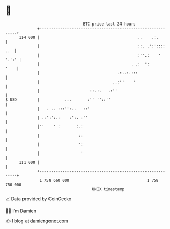 * 👋

#+begin_example
                                     BTC price last 24 hours                    
                 +------------------------------------------------------------+ 
         114 000 |                                           ..    .:.        | 
                 |                                           ::. .':':::: ..  | 
                 |                                           :''.:    ' '.':' | 
                 |                                        . .:  ':       '    | 
                 |                                  .:..:.:::                 | 
                 |                                ..:''    '                  | 
                 |                      ::.:.   .:''                          | 
   $ USD         |           ...       :'' ''::''                             | 
                 |   . .. :::'':..   ::'                                      | 
                 | .:':':.:    :':. :''                                       | 
                 |''    ' :       :.:                                         | 
                 |                 ::                                         | 
                 |                 ':                                         | 
                 |                  '                                         | 
         111 000 |                                                            | 
                 +------------------------------------------------------------+ 
                  1 758 660 000                                  1 758 750 000  
                                         UNIX timestamp                         
#+end_example
📈 Data provided by CoinGecko

🧑‍💻 I'm Damien

✍️ I blog at [[https://www.damiengonot.com][damiengonot.com]]
